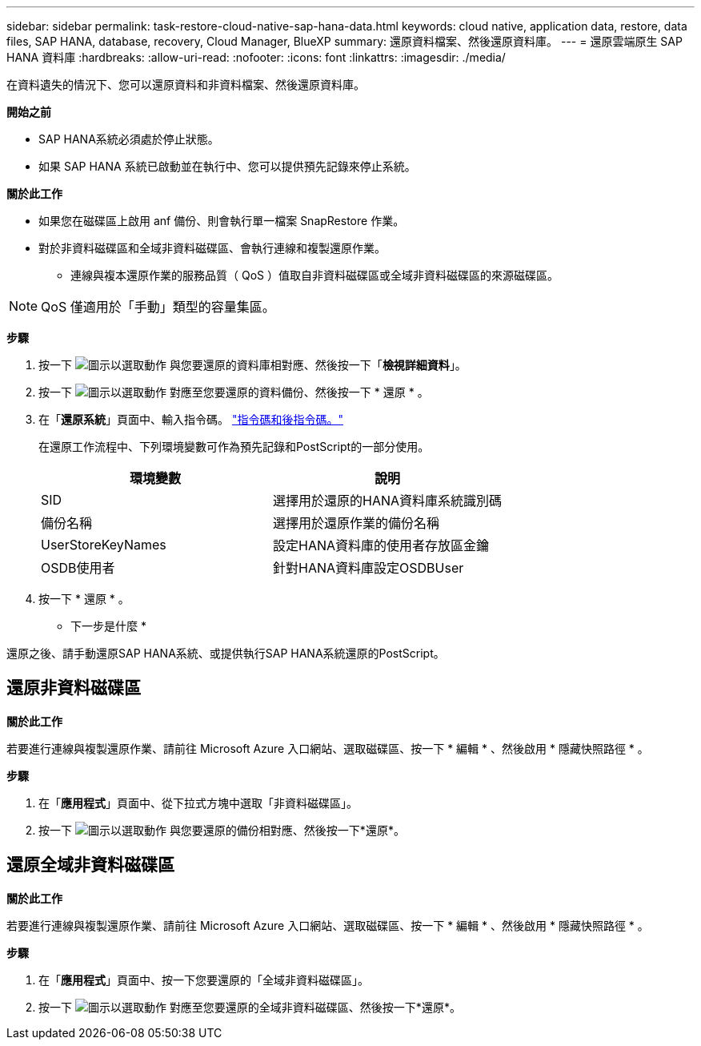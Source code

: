 ---
sidebar: sidebar 
permalink: task-restore-cloud-native-sap-hana-data.html 
keywords: cloud native, application data, restore, data files, SAP HANA, database, recovery, Cloud Manager, BlueXP 
summary: 還原資料檔案、然後還原資料庫。 
---
= 還原雲端原生 SAP HANA 資料庫
:hardbreaks:
:allow-uri-read: 
:nofooter: 
:icons: font
:linkattrs: 
:imagesdir: ./media/


[role="lead"]
在資料遺失的情況下、您可以還原資料和非資料檔案、然後還原資料庫。

*開始之前*

* SAP HANA系統必須處於停止狀態。
* 如果 SAP HANA 系統已啟動並在執行中、您可以提供預先記錄來停止系統。


*關於此工作*

* 如果您在磁碟區上啟用 anf 備份、則會執行單一檔案 SnapRestore 作業。
* 對於非資料磁碟區和全域非資料磁碟區、會執行連線和複製還原作業。
+
** 連線與複本還原作業的服務品質（ QoS ）值取自非資料磁碟區或全域非資料磁碟區的來源磁碟區。





NOTE: QoS 僅適用於「手動」類型的容量集區。

*步驟*

. 按一下 image:icon-action.png["圖示以選取動作"] 與您要還原的資料庫相對應、然後按一下「*檢視詳細資料*」。
. 按一下 image:icon-action.png["圖示以選取動作"] 對應至您要還原的資料備份、然後按一下 * 還原 * 。
. 在「*還原系統*」頁面中、輸入指令碼。 link:task-backup-cloud-native-sap-hana-data.html#prescripts-and-postscripts["指令碼和後指令碼。"]
+
在還原工作流程中、下列環境變數可作為預先記錄和PostScript的一部分使用。

+
|===
| 環境變數 | 說明 


 a| 
SID
 a| 
選擇用於還原的HANA資料庫系統識別碼



 a| 
備份名稱
 a| 
選擇用於還原作業的備份名稱



 a| 
UserStoreKeyNames
 a| 
設定HANA資料庫的使用者存放區金鑰



 a| 
OSDB使用者
 a| 
針對HANA資料庫設定OSDBUser

|===
. 按一下 * 還原 * 。


* 下一步是什麼 *

還原之後、請手動還原SAP HANA系統、或提供執行SAP HANA系統還原的PostScript。



== 還原非資料磁碟區

*關於此工作*

若要進行連線與複製還原作業、請前往 Microsoft Azure 入口網站、選取磁碟區、按一下 * 編輯 * 、然後啟用 * 隱藏快照路徑 * 。

*步驟*

. 在「*應用程式*」頁面中、從下拉式方塊中選取「非資料磁碟區」。
. 按一下 image:icon-action.png["圖示以選取動作"] 與您要還原的備份相對應、然後按一下*還原*。




== 還原全域非資料磁碟區

*關於此工作*

若要進行連線與複製還原作業、請前往 Microsoft Azure 入口網站、選取磁碟區、按一下 * 編輯 * 、然後啟用 * 隱藏快照路徑 * 。

*步驟*

. 在「*應用程式*」頁面中、按一下您要還原的「全域非資料磁碟區」。
. 按一下 image:icon-action.png["圖示以選取動作"] 對應至您要還原的全域非資料磁碟區、然後按一下*還原*。

